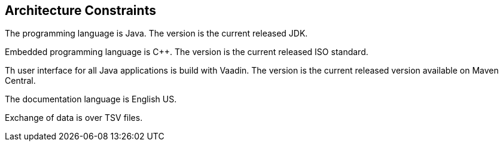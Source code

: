 ifndef::imagesdir[:imagesdir: ./pics]

[[section-architecture-constraints]]
== Architecture Constraints

The programming language is Java.
The version is the current released JDK.

Embedded programming language is C++.
The version is the current released ISO standard.

Th user interface for all Java applications is build with Vaadin.
The version is the current released version available on Maven Central.

The documentation language is English US.

Exchange of data is over TSV files.
